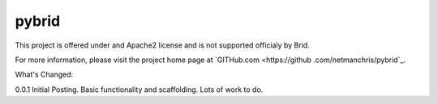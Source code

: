 pybrid
=======================



This project is offered under and Apache2 license and is not supported officialy by Brid.

For more information, please visit the project home page at `GITHub.com <https://github
.com/netmanchris/pybrid`_.


What's Changed:

0.0.1  Initial Posting. Basic functionality and scaffolding. Lots of work to do.
